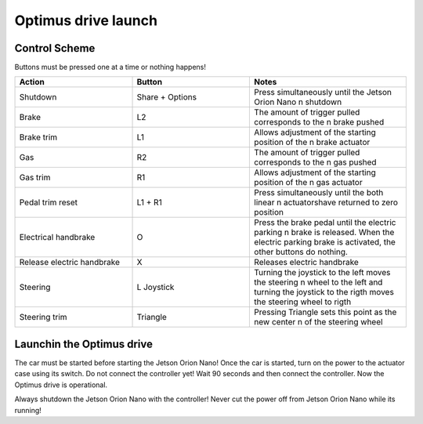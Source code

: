 ###############
Optimus drive launch
###############


Control Scheme
===============

.. image:: images/ps4_controller_layout.PNG
    :width: 1000


Buttons must be pressed one at a time or nothing happens!


.. list-table:: 
    :widths: 30 30 40
    :header-rows: 1
    :class: longtable

    * - Action
      - Button
      - Notes

    * - Shutdown
      - Share + Options
      - Press simultaneously until the Jetson Orion Nano \n shutdown

    * - Brake
      - L2
      - The amount of trigger pulled corresponds to the \n brake pushed

    * - Brake trim
      - L1
      - Allows adjustment of the starting position of the \n brake actuator

    * - Gas
      - R2
      - The amount of trigger pulled corresponds to the \n gas pushed

    * - Gas trim
      - R1
      - Allows adjustment of the starting position of the \n gas actuator

    * - Pedal trim reset
      - L1 + R1
      - Press simultaneously until the both linear \n actuatorshave returned to zero position

    * - Electrical handbrake
      - O
      - Press the brake pedal until the electric parking \n brake is released. When the electric parking brake is activated, the other buttons do nothing.

    * - Release electric handbrake
      - X
      - Releases electric handbrake

    * - Steering
      - L Joystick
      - Turning the joystick to the left moves the steering \n wheel to the left and turning the joystick to the rigth moves the steering wheel to rigth

    * - Steering trim
      - Triangle
      - Pressing Triangle sets this point as the new center \n  of the steering wheel


Launchin the Optimus drive
=========================


The car must be started before starting the Jetson Orion Nano!
Once the car is started, turn on the power to the actuator case using its switch. 
Do not connect the controller yet!
Wait 90 seconds and then connect the controller.
Now the Optimus drive is operational.

Always shutdown the Jetson Orion Nano with the controller! Never cut the power off from Jetson Orion Nano while its running!




